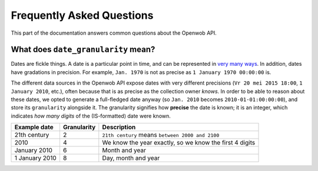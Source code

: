 .. _faq:

Frequently Asked Questions
==========================

This part of the documentation answers common questions about the Openwob API.

.. _date_granularity:

What does ``date_granularity`` mean?
------------------------------------
Dates are fickle things. A date is a particular point in time, and can be represented in `very many ways <http://xkcd.com/1179/>`_. In addition, dates have gradations in precision. For example, ``Jan. 1970`` is not as precise as ``1 January 1970 00:00:00`` is.

The different data sources in the Openwob API expose dates with very different precisions (``Vr 20 mei 2015 18:00``, ``1 January 2010``, etc.), often because that is as precise as the collection owner *knows*. In order to be able to reason about these dates, we opted to generate a full-fledged date anyway (so ``Jan. 2010`` becomes ``2010-01-01:00:00:00``), and store its ``granularity`` alongside it. The granularity signifies how **precise** the date is known; it is an integer, which indicates *how many digits* of the (IS-formatted) date were known.

+----------------+----------------+---------------------------------------------------------+
| Example date   | Granularity    | Description                                             |
+================+================+=========================================================+
| 21th century   | 2              | ``21th century`` means ``between 2000 and 2100``        |
+----------------+----------------+---------------------------------------------------------+
| 2010           | 4              | We know the year exactly, so we know the first 4 digits |
+----------------+----------------+---------------------------------------------------------+
| January 2010   | 6              | Month and year                                          |
+----------------+----------------+---------------------------------------------------------+
| 1 January 2010 | 8              | Day, month and year                                     |
+----------------+----------------+---------------------------------------------------------+
